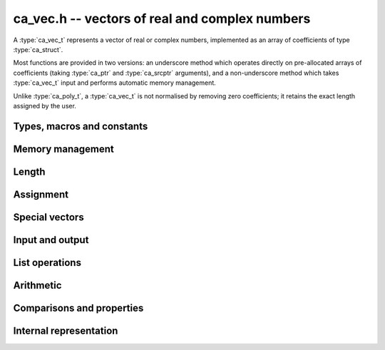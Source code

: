 .. _ca-vec:

**ca_vec.h** -- vectors of real and complex numbers
===============================================================================

A :type:`ca_vec_t` represents a vector of real or complex numbers,
implemented as an array of coefficients of type :type:`ca_struct`.

Most functions are provided in two versions: an underscore method which
operates directly on pre-allocated arrays of coefficients
(taking :type:`ca_ptr` and :type:`ca_srcptr` arguments),
and a non-underscore method which takes :type:`ca_vec_t` input
and performs automatic memory management.

Unlike :type:`ca_poly_t`, a :type:`ca_vec_t` is not normalised
by removing zero coefficients; it retains the exact length
assigned by the user.

Types, macros and constants
-------------------------------------------------------------------------------

.. type:: ca_vec_struct

.. type:: ca_vec_t

    Contains a pointer to an array of entries (*coeffs*), the used
    length (*length*), and the allocated size of the array (*alloc*).

    A *ca_vec_t* is defined as an array of length one of type
    *ca_vec_struct*, permitting an *ca_vec_t* to
    be passed by reference.

.. macro:: ca_vec_entry(vec, i)

    Macro returning a pointer to entry *i* in the vector *vec*.
    The index must be in bounds.

Memory management
-------------------------------------------------------------------------------

.. function:: ca_ptr _ca_vec_init(slong len, ca_ctx_t ctx)

    Returns a pointer to an array of *len* coefficients
    initialized to zero.

.. function:: void ca_vec_init(ca_vec_t vec, slong len, ca_ctx_t ctx)

    Initializes *vec* to a length *len* vector. All entries
    are set to zero.

.. function:: void _ca_vec_clear(ca_ptr vec, slong len, ca_ctx_t ctx)

    Clears all *len* entries in *vec* and frees the pointer
    *vec* itself.

.. function:: void ca_vec_clear(ca_vec_t vec, ca_ctx_t ctx)

    Clears the vector *vec*.

.. function:: void _ca_vec_swap(ca_ptr vec1, ca_srcptr vec2, slong len, ca_ctx_t ctx)

    Swaps the entries in *vec1* and *vec2* efficiently.

.. function:: void ca_vec_swap(ca_vec_t vec1, ca_vec_t vec2, ca_ctx_t ctx)

    Swaps the vectors *vec1* and *vec2* efficiently.

Length
-------------------------------------------------------------------------------

.. function:: slong ca_vec_length(const ca_vec_t vec, ca_ctx_t ctx)

    Returns the length of *vec*.

.. function:: void _ca_vec_fit_length(ca_vec_t vec, slong len, ca_ctx_t ctx)

    Allocates space in *vec* for *len* elements.

.. function:: void ca_vec_set_length(ca_vec_t vec, slong len, ca_ctx_t ctx)

    Sets the length of *vec* to *len*.
    If *vec* is shorter on input, it will be zero-extended.
    If *vec* is longer on input, it will be truncated.

Assignment
-------------------------------------------------------------------------------

.. function:: void _ca_vec_set(ca_ptr res, ca_srcptr src, slong len, ca_ctx_t ctx)

    Sets *res* to a copy of *src* of length *len*.

.. function:: void ca_vec_set(ca_vec_t res, const ca_vec_t src, ca_ctx_t ctx)

    Sets *res* to a copy of *src*.

Special vectors
-------------------------------------------------------------------------------

.. function:: void _ca_vec_zero(ca_ptr res, slong len, ca_ctx_t ctx)

    Sets the *len* entries in *res* to zeros.

.. function:: void ca_vec_zero(ca_vec_t res, slong len, ca_ctx_t ctx)

    Sets *res* to the length *len* zero vector.

Input and output
-------------------------------------------------------------------------------

.. function:: void ca_vec_print(const ca_vec_t vec, ca_ctx_t ctx)

    Prints *vec* to standard output. The coefficients are printed on separate lines.

.. function:: void ca_vec_printn(const ca_vec_t poly, slong digits, ca_ctx_t ctx)

    Prints a decimal representation of *vec* with precision specified by *digits*.
    The coefficients are comma-separated and the whole list is enclosed in square brackets.

List operations
-------------------------------------------------------------------------------

.. function:: void ca_vec_append(ca_vec_t vec, const ca_t f, ca_ctx_t ctx)

    Appends *f* to the end of *vec*.

Arithmetic
-------------------------------------------------------------------------------

.. function:: void _ca_vec_neg(ca_ptr res, ca_srcptr src, slong len, ca_ctx_t ctx)

.. function:: void ca_vec_neg(ca_vec_t res, const ca_vec_t src, ca_ctx_t ctx)

    Sets *res* to the negation of *src*.

.. function:: void _ca_vec_add(ca_ptr res, ca_srcptr vec1, ca_srcptr vec2, slong len, ca_ctx_t ctx)

.. function:: void _ca_vec_sub(ca_ptr res, ca_srcptr vec1, ca_srcptr vec2, slong len, ca_ctx_t ctx)

    Sets *res* to the sum or difference of *vec1* and *vec2*,
    all vectors having length *len*.

.. function:: void _ca_vec_scalar_mul_ca(ca_ptr res, ca_srcptr src, slong len, const ca_t c, ca_ctx_t ctx)

    Sets *res* to *src* multiplied by *c*, all vectors having
    length *len*.

.. function:: void _ca_vec_scalar_div_ca(ca_ptr res, ca_srcptr src, slong len, const ca_t c, ca_ctx_t ctx)

    Sets *res* to *src* divided by *c*, all vectors having
    length *len*.

.. function:: void _ca_vec_scalar_addmul_ca(ca_ptr res, ca_srcptr src, slong len, const ca_t c, ca_ctx_t ctx)

    Adds *src* multiplied by *c* to the vector *res*, all vectors having
    length *len*.

.. function:: void _ca_vec_scalar_submul_ca(ca_ptr res, ca_srcptr src, slong len, const ca_t c, ca_ctx_t ctx)

    Subtracts *src* multiplied by *c* from the vector *res*, all vectors having
    length *len*.

Comparisons and properties
---------------------------------------------------------------------------------

.. function:: truth_t _ca_vec_check_is_zero(ca_srcptr vec, slong len, ca_ctx_t ctx)

    Returns whether *vec* is the zero vector.

Internal representation
---------------------------------------------------------------------------------

.. function:: int _ca_vec_is_fmpq_vec(ca_srcptr vec, slong len, ca_ctx_t ctx)

    Checks if all elements of *vec* are structurally rational numbers.

.. function:: int _ca_vec_fmpq_vec_is_fmpz_vec(ca_srcptr vec, slong len, ca_ctx_t ctx)

    Assuming that all elements of *vec* are structurally rational numbers,
    checks if all elements are integers.

.. function:: void _ca_vec_fmpq_vec_get_fmpz_vec_den(fmpz * c, fmpz_t den, ca_srcptr vec, slong len, ca_ctx_t ctx)

    Assuming that all elements of *vec* are structurally rational numbers,
    converts them to a vector of integers *c* on a common denominator
    *den*.

.. function:: void _ca_vec_set_fmpz_vec_div_fmpz(ca_ptr res, const fmpz * v, const fmpz_t den, slong len, ca_ctx_t ctx)

    Sets *res* to the rational vector given by numerators *v*
    and the common denominator *den*.

.. raw:: latex

    \newpage
